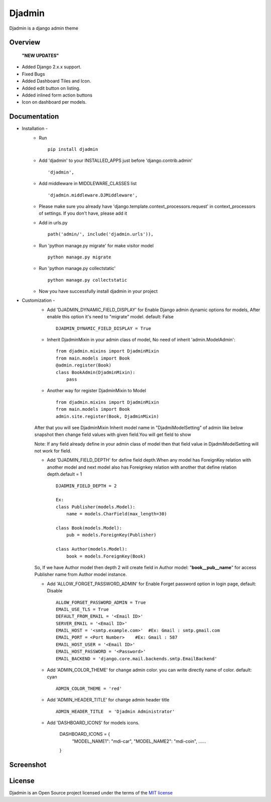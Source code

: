 ===============
Djadmin
===============

Djadmin is a django admin theme

.. image:: https://img.shields.io/pypi/v/djadmin.svg
    :target: https://pypi.python.org/pypi/djadmin

.. image:: https://api.travis-ci.org/sainipray/djadmin.svg
    :target: https://travis-ci.org/sainipray/djadmin/

.. image:: https://img.shields.io/pypi/pyversions/djadmin.svg
    :target: https://travis-ci.org/sainipray/djadmin/

Overview
========
  **"NEW UPDATES"**

- Added Django 2.x.x support.

- Fixed Bugs

- Added Dashboard Tiles and Icon.

- Added edit button on listing.

- Added inlined form action buttons 

- Icon on dashboard per models.

Documentation
=============

- Installation -
   * Run ::

      pip install djadmin

   * Add 'djadmin' to your INSTALLED_APPS just before 'django.contrib.admin' ::

      'djadmin',

   * Add middleware in MIDDLEWARE_CLASSES list ::

     'djadmin.middleware.DJMiddleware',

   * Please make sure you already have 'django.template.context_processors.request' in context_processors of settings. If you don't have, please add it

   * Add in urls.py ::

      path('admin/', include('djadmin.urls')),

   * Run 'python manage.py migrate' for make visitor model ::

      python manage.py migrate

   * Run 'python manage.py collectstatic' ::

      python manage.py collectstatic

   * Now you have successfully install djadmin in your project

- Customization -
   * Add 'DJADMIN_DYNAMIC_FIELD_DISPLAY' for Enable Django admin dynamic options for models, After enable this option it's need to "migrate" model. default: False ::

       DJADMIN_DYNAMIC_FIELD_DISPLAY = True

   * Inherit DjadminMixin in your admin class of model, No need of inherit 'admin.ModelAdmin'::

      from djadmin.mixins import DjadminMixin
      from main.models import Book
      @admin.register(Book)
      class BookAdmin(DjadminMixin):
          pass

   * Another way for register DjadminMixin to Model ::

      from djadmin.mixins import DjadminMixin
      from main.models import Book
      admin.site.register(Book, DjadminMixin)

   After that you will see DjadminMixin Inherit model name in "DjadmiModelSetting" of admin like below snapshot
   then change field values with given field.You will get field to show

   Note: If any field already define in your admin class of model then that field value in DjadmiModelSetting will not work for field.

   * Add 'DJADMIN_FIELD_DEPTH' for define field depth.When any model has ForeignKey relation with another model and next model also has Foreignkey relation with another that define relation depth.default = 1 ::

        DJADMIN_FIELD_DEPTH = 2

        Ex:
        class Publisher(models.Model):
            name = models.CharField(max_length=30)

        class Book(models.Model):
            pub = models.ForeignKey(Publisher)

        class Author(models.Model):
            book = models.ForeignKey(Book)

   So, If we have Author model then depth 2 will create field in Author model:   "**book__pub__name**" for access Publisher name from Author model instance.

   * Add 'ALLOW_FORGET_PASSWORD_ADMIN' for Enable Forget password option in login page, default: Disable ::

        ALLOW_FORGET_PASSWORD_ADMIN = True
        EMAIL_USE_TLS = True
        DEFAULT_FROM_EMAIL = '<Email ID>'
        SERVER_EMAIL = '<Email ID>'
        EMAIL_HOST = '<smtp.example.com>'  #Ex: Gmail : smtp.gmail.com
        EMAIL_PORT = <Port Number>    #Ex: Gmail : 587
        EMAIL_HOST_USER = '<Email ID>'
        EMAIL_HOST_PASSWORD = '<Password>'
        EMAIL_BACKEND = 'django.core.mail.backends.smtp.EmailBackend'

   * Add 'ADMIN_COLOR_THEME'  for change admin color. you can write directly name of color. default: cyan ::

        ADMIN_COLOR_THEME = 'red'

   * Add 'ADMIN_HEADER_TITLE' for change admin header title ::

        ADMIN_HEADER_TITLE  = 'Djadmin Administrator'

   * Add 'DASHBOARD_ICONS' for models icons.

   		DASHBOARD_ICONS = {
		  "MODEL_NAME1": "mdi-car",
		  "MODEL_NAME2": "mdi-coin",
		  ......
		}


Screenshot
==========
.. image:: .dashboard.png
   :width: 400px

.. image:: .screen2.png
   :width: 400px

.. image:: .form_button.png
   :width: 400px

.. image:: .screen4.png
   :width: 400px

.. image:: .listing.png
   :width: 400px

License
=======

Djadmin is an Open Source project licensed under the terms of the `MIT license <https://github.com/sainipray/djadmin/blob/master/LICENSE>`_
